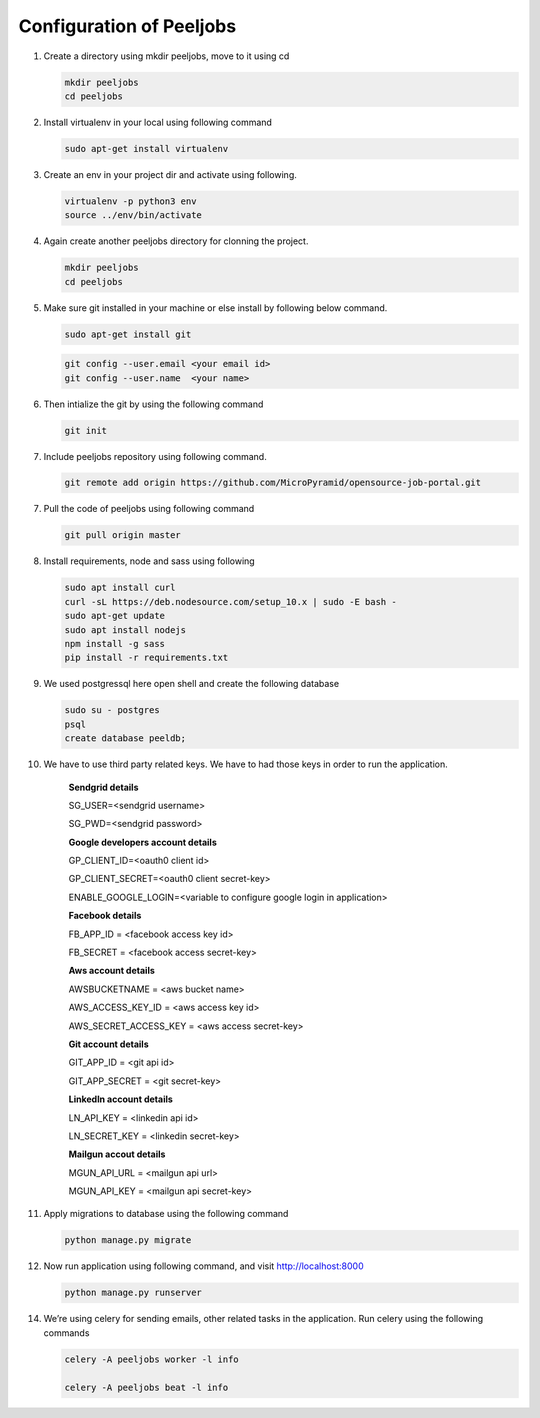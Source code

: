 Configuration of Peeljobs
=========================

1. Create a directory using mkdir peeljobs, move to it using cd

   .. code-block:: python

		mkdir peeljobs
		cd peeljobs

2. Install virtualenv in your local using following command

   .. code-block:: python

		sudo apt-get install virtualenv

3. Create an env in your project dir and activate using following.

   .. code-block:: python

		virtualenv -p python3 env
		source ../env/bin/activate

4. Again create another peeljobs directory for clonning the project.

   .. code-block:: python

		mkdir peeljobs
		cd peeljobs

5. Make sure git installed in your machine or else install by following below command.

   .. code-block:: python

		sudo apt-get install git


   .. code-block:: python

		git config --user.email <your email id>
		git config --user.name  <your name>

6. Then intialize the git by using the following command

   .. code-block:: python

   		git init


7. Include peeljobs repository using following command.

   .. code-block:: python

		git remote add origin https://github.com/MicroPyramid/opensource-job-portal.git

7. Pull the code of peeljobs using following command

   .. code-block:: python

		git pull origin master

8. Install requirements, node and sass using following

   .. code-block:: python

		sudo apt install curl
		curl -sL https://deb.nodesource.com/setup_10.x | sudo -E bash -
		sudo apt-get update
		sudo apt install nodejs
		npm install -g sass
		pip install -r requirements.txt


9. We used postgressql here open shell and create the following database
	
   .. code-block:: python

		sudo su - postgres
		psql
		create database peeldb;

10. We have to use third party related keys. We have to had those keys in order to run the application.

		**Sendgrid details**

		SG_USER=<sendgrid username>
		
		SG_PWD=<sendgrid password>
		
		**Google developers account details**

		GP_CLIENT_ID=<oauth0 client id>

		GP_CLIENT_SECRET=<oauth0 client secret-key>
		
		ENABLE_GOOGLE_LOGIN=<variable to configure google login in application>

		**Facebook details**

		FB_APP_ID = <facebook access key id>
		
		FB_SECRET = <facebook access secret-key>

		**Aws account details**

		AWSBUCKETNAME = <aws bucket name>
		
		AWS_ACCESS_KEY_ID = <aws access key id>
		
		AWS_SECRET_ACCESS_KEY = <aws access secret-key>

		**Git account details**

		GIT_APP_ID = <git api id>
		
		GIT_APP_SECRET = <git secret-key>

		**LinkedIn account details**

		LN_API_KEY = <linkedin api id>

		LN_SECRET_KEY = <linkedin secret-key>

		**Mailgun accout details**

		MGUN_API_URL = <mailgun api url>

		MGUN_API_KEY = <mailgun api secret-key>



11. Apply migrations to database using the following command

    .. code-block:: python

		python manage.py migrate


12. Now run application using following command, and visit http://localhost:8000

    .. code-block:: python

		python manage.py runserver


14. We’re using celery for sending emails, other related tasks in the application. Run celery using
    the following commands

    .. code-block:: python

      celery -A peeljobs worker -l info

      celery -A peeljobs beat -l info